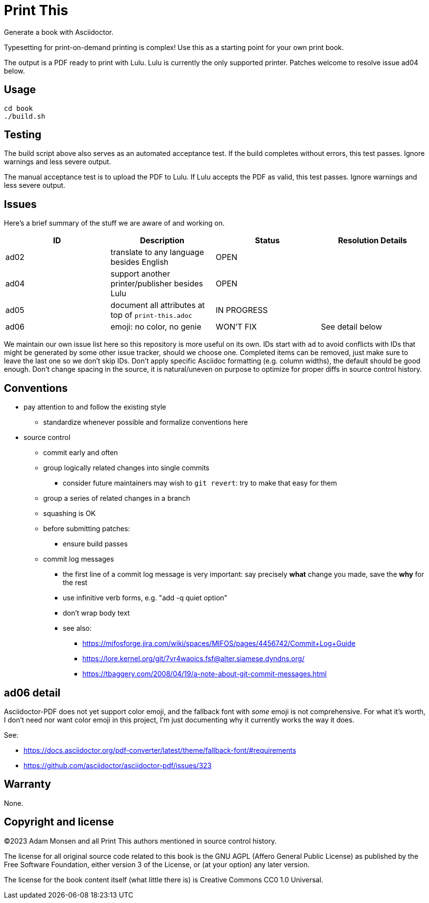 = Print This

Generate a book with Asciidoctor.

Typesetting for print-on-demand printing is complex!
Use this as a starting point for your own print book.

The output is a PDF ready to print with Lulu.
Lulu is currently the only supported printer.
Patches welcome to resolve issue ad04 below.

== Usage

[source,bash]
----
cd book
./build.sh
----

== Testing

The build script above also serves as an automated acceptance test.
If the build completes without errors, this test passes.
Ignore warnings and less severe output.

The manual acceptance test is to upload the PDF to Lulu.
If Lulu accepts the PDF as valid, this test passes.
Ignore warnings and less severe output.

== Issues

Here's a brief summary of the stuff we are aware of and working on.

|===
|ID |Description |Status |Resolution Details

|ad02 |translate to any language besides English |OPEN |
|ad04 |support another printer/publisher besides Lulu |OPEN |
|ad05 |document all attributes at top of `print-this.adoc` |IN PROGRESS |
|ad06 |emoji: no color, no genie |WON'T FIX |See detail below
|===

We maintain our own issue list here so this repository is more useful on its own.
IDs start with `ad` to avoid conflicts with IDs that might be generated by some other issue tracker, should we choose one.
Completed items can be removed, just make sure to leave the last one so we don't skip IDs.
Don't apply specific Asciidoc formatting (e.g. column widths), the default should be good enough.
Don't change spacing in the source, it is natural/uneven on purpose to optimize for proper diffs in source control history.

== Conventions

* pay attention to and follow the existing style
** standardize whenever possible and formalize conventions here
* source control
** commit early and often
** group logically related changes into single commits
*** consider future maintainers may wish to `git revert`: try to make that easy for them
** group a series of related changes in a branch
** squashing is OK
** before submitting patches:
*** ensure build passes
** commit log messages
*** the first line of a commit log message is very important: say precisely *what* change you made, save the *why* for the rest
*** use infinitive verb forms, e.g. "add -q quiet option"
*** don't wrap body text
*** see also:
**** https://mifosforge.jira.com/wiki/spaces/MIFOS/pages/4456742/Commit+Log+Guide
**** https://lore.kernel.org/git/7vr4waoics.fsf@alter.siamese.dyndns.org/
**** https://tbaggery.com/2008/04/19/a-note-about-git-commit-messages.html

== ad06 detail

Asciidoctor-PDF does not yet support color emoji, and the fallback font with _some_ emoji is not comprehensive.
For what it's worth, I don't need nor want color emoji in this project, I'm just documenting why it currently works the way it does.

See:

* <https://docs.asciidoctor.org/pdf-converter/latest/theme/fallback-font/#requirements>
* <https://github.com/asciidoctor/asciidoctor-pdf/issues/323>

== Warranty

None.

== Copyright and license

(C)2023 Adam Monsen and all Print This authors mentioned in source control history.

The license for all original source code related to this book is the GNU AGPL (Affero General Public License) as published by the Free Software Foundation, either version 3 of the License, or (at your option) any later version.

The license for the book content itself (what little there is) is Creative Commons CC0 1.0 Universal.
